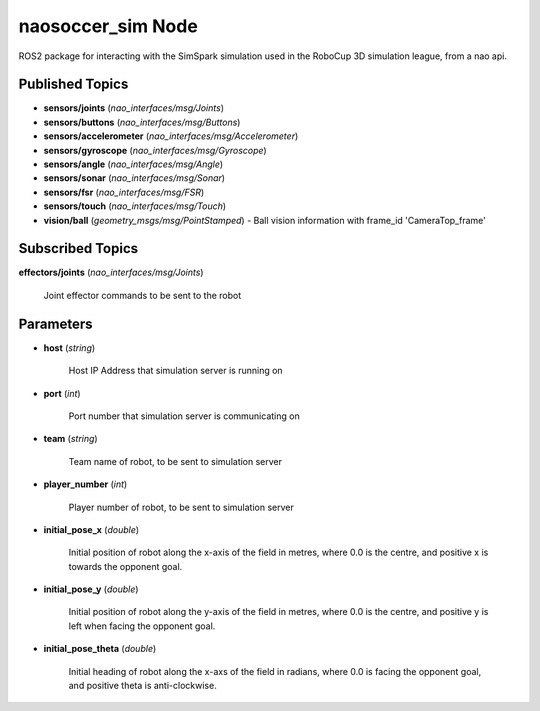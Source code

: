 naosoccer_sim Node
##################

ROS2 package for interacting with the SimSpark simulation used in the RoboCup 3D simulation league, from a nao api.

Published Topics
****************

* **sensors/joints** (*nao_interfaces/msg/Joints*)

* **sensors/buttons** (*nao_interfaces/msg/Buttons*)

* **sensors/accelerometer** (*nao_interfaces/msg/Accelerometer*)

* **sensors/gyroscope** (*nao_interfaces/msg/Gyroscope*)

* **sensors/angle** (*nao_interfaces/msg/Angle*)

* **sensors/sonar** (*nao_interfaces/msg/Sonar*)

* **sensors/fsr** (*nao_interfaces/msg/FSR*)

* **sensors/touch** (*nao_interfaces/msg/Touch*)

* **vision/ball** (*geometry_msgs/msg/PointStamped*) - Ball vision information with frame_id 'CameraTop_frame'


Subscribed Topics
*****************

**effectors/joints** (*nao_interfaces/msg/Joints*)

    Joint effector commands to be sent to the robot

Parameters
**********

* **host** (*string*)

    Host IP Address that simulation server is running on
    
* **port** (*int*)

    Port number that simulation server is communicating on
    
* **team** (*string*)

    Team name of robot, to be sent to simulation server
    
* **player_number** (*int*)

    Player number of robot, to be sent to simulation server

* **initial_pose_x** (*double*)

    Initial position of robot along the x-axis of the field in metres, where 0.0 is the centre, and positive x is towards the opponent goal.
    
* **initial_pose_y** (*double*)

    Initial position of robot along the y-axis of the field in metres, where 0.0 is the centre, and positive y is left when facing the opponent goal.
    
* **initial_pose_theta** (*double*)

    Initial heading of robot along the x-axs of the field in radians, where 0.0 is facing the opponent goal, and positive theta is anti-clockwise.
